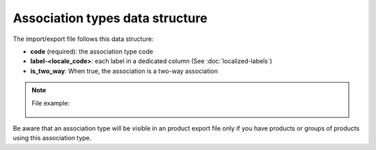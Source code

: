 Association types data structure
================================

The import/export file follows this data structure:

- **code** (required): the association type code
- **label-<locale_code>**: each label in a dedicated column (See :doc:`localized-labels`)
- **is_two_way**: When true, the association is a two-way association

.. note::

  File example:

    .. literalinclude:: examples/association_type.csv
    
Be aware that an association type will be visible in an product export file only if you have products or groups of products using this association type.
